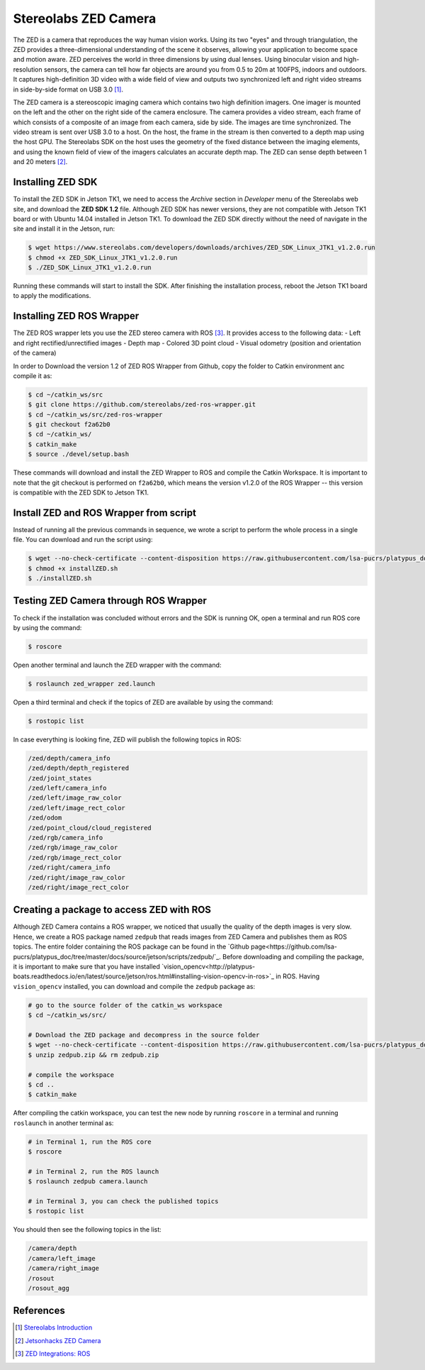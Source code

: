 ======================
Stereolabs ZED Camera
======================

The ZED is a camera that reproduces the way human vision works. Using its two "eyes" and through triangulation, the ZED provides a three-dimensional understanding of the scene it observes, allowing your application to become space and motion aware. ZED perceives the world in three dimensions by using dual lenses. Using binocular vision and high-resolution sensors, the camera can tell how far objects are around you from 0.5 to 20m at 100FPS, indoors and outdoors. It captures high-definition 3D video with a wide field of view and outputs two synchronized left and right video streams in side-by-side format on USB 3.0 [1]_. 

.. image:: ../images/zed.jpg
   :align: center
   :width: 500pt

The ZED camera is a stereoscopic imaging camera which contains two high definition imagers. One imager is mounted on the left and the other on the right side of the camera enclosure. The camera provides a video stream, each frame of which consists of a composite of an image from each camera, side by side. The images are time synchronized. The video stream is sent over USB 3.0 to a host. On the host, the frame in the stream is then converted to a depth map using the host GPU. The Stereolabs SDK on the host uses the geometry of the fixed distance between the imaging elements, and using the known field of view of the imagers calculates an accurate depth map. The ZED can sense depth between 1 and 20 meters [2]_.


Installing ZED SDK
-------------------

To install the ZED SDK in Jetson TK1, we need to access the *Archive* section in *Developer* menu of the Stereolabs web site, and download the **ZED SDK 1.2** file. Although ZED SDK has newer versions, they are not compatible with Jetson TK1 board or with Ubuntu 14.04 installed in Jetson TK1. To download the ZED SDK directly without the need of navigate in the site and install it in the Jetson, run:

.. code-block:: bash

   $ wget https://www.stereolabs.com/developers/downloads/archives/ZED_SDK_Linux_JTK1_v1.2.0.run
   $ chmod +x ZED_SDK_Linux_JTK1_v1.2.0.run
   $ ./ZED_SDK_Linux_JTK1_v1.2.0.run

Running these commands will start to install the SDK. After finishing the installation process, reboot the Jetson TK1 board to apply the modifications.  


Installing ZED ROS Wrapper
---------------------------

The ZED ROS wrapper lets you use the ZED stereo camera with ROS [3]_. It provides access to the following data:
- Left and right rectified/unrectified images
- Depth map
- Colored 3D point cloud
- Visual odometry (position and orientation of the camera)

In order to Download the version 1.2 of ZED ROS Wrapper from Github, copy the folder to Catkin environment anc compile it as:

.. code-block:: bash

   $ cd ~/catkin_ws/src
   $ git clone https://github.com/stereolabs/zed-ros-wrapper.git
   $ cd ~/catkin_ws/src/zed-ros-wrapper
   $ git checkout f2a62b0
   $ cd ~/catkin_ws/
   $ catkin_make
   $ source ./devel/setup.bash

These commands will download and install the ZED Wrapper to ROS and compile the Catkin Workspace. It is important to note that the git checkout is performed on ``f2a62b0``, which means the version v1.2.0 of the ROS Wrapper -- this version is compatible with the ZED SDK to Jetson TK1. 


Install ZED and ROS Wrapper from script
----------------------------------------

Instead of running all the previous commands in sequence, we wrote a script to perform the whole process in a single file. You can download and run the script using:

.. code-block:: bash

   $ wget --no-check-certificate --content-disposition https://raw.githubusercontent.com/lsa-pucrs/platypus_doc/master/docs/source/jetson/scripts/installZED.sh
   $ chmod +x installZED.sh
   $ ./installZED.sh


Testing ZED Camera through ROS Wrapper
---------------------------------------

To check if the installation was concluded without errors and the SDK is running OK, open a terminal and run ROS core by using the command:

.. code-block:: bash

   $ roscore

Open another terminal and launch the ZED wrapper with the command:

.. code-block:: bash

   $ roslaunch zed_wrapper zed.launch

Open a third terminal and check if the topics of ZED are available by using the command:

.. code-block:: bash

   $ rostopic list

In case everything is looking fine, ZED will publish the following topics in ROS:

.. code-block:: bash

    /zed/depth/camera_info
    /zed/depth/depth_registered
    /zed/joint_states
    /zed/left/camera_info
    /zed/left/image_raw_color
    /zed/left/image_rect_color
    /zed/odom
    /zed/point_cloud/cloud_registered
    /zed/rgb/camera_info
    /zed/rgb/image_raw_color
    /zed/rgb/image_rect_color
    /zed/right/camera_info
    /zed/right/image_raw_color
    /zed/right/image_rect_color


Creating a package to access ZED with ROS
------------------------------------------

Although ZED Camera contains a ROS wrapper, we noticed that usually the quality of the depth images is very slow. Hence, we create a ROS package named ``zedpub`` that reads images from ZED Camera and publishes them as ROS topics. The entire folder containing the ROS package can be found in the `Github page<https://github.com/lsa-pucrs/platypus_doc/tree/master/docs/source/jetson/scripts/zedpub/`_. Before downloading and compiling the package, it is important to make sure that you have installed `vision_opencv<http://platypus-boats.readthedocs.io/en/latest/source/jetson/ros.html#installing-vision-opencv-in-ros>`_ in ROS. Having ``vision_opencv`` installed, you can download and compile the ``zedpub`` package as:

.. code-block:: bash

    # go to the source folder of the catkin_ws workspace
    $ cd ~/catkin_ws/src/

    # Download the ZED package and decompress in the source folder
    $ wget --no-check-certificate --content-disposition https://raw.githubusercontent.com/lsa-pucrs/platypus_doc/master/docs/source/jetson/scripts/zedpub.zip
    $ unzip zedpub.zip && rm zedpub.zip

    # compile the workspace
    $ cd ..
    $ catkin_make

After compiling the catkin workspace, you can test the new node by running ``roscore`` in a terminal and running ``roslaunch`` in another terminal as:

.. code-block:: bash

    # in Terminal 1, run the ROS core
    $ roscore

    # in Terminal 2, run the ROS launch
    $ roslaunch zedpub camera.launch

    # in Terminal 3, you can check the published topics
    $ rostopic list


You should then see the following topics in the list:

.. code-block:: bash

    /camera/depth
    /camera/left_image
    /camera/right_image
    /rosout
    /rosout_agg



References
-----------

.. [1] `Stereolabs Introduction <https://www.stereolabs.com/documentation/overview/getting-started/introduction.html>`_
.. [2] `Jetsonhacks ZED Camera <http://www.jetsonhacks.com/2016/02/03/stereolabs-zed-camera/>`_
.. [3] `ZED Integrations: ROS <https://www.stereolabs.com/documentation/integrations/ros/getting-started.html>`_
